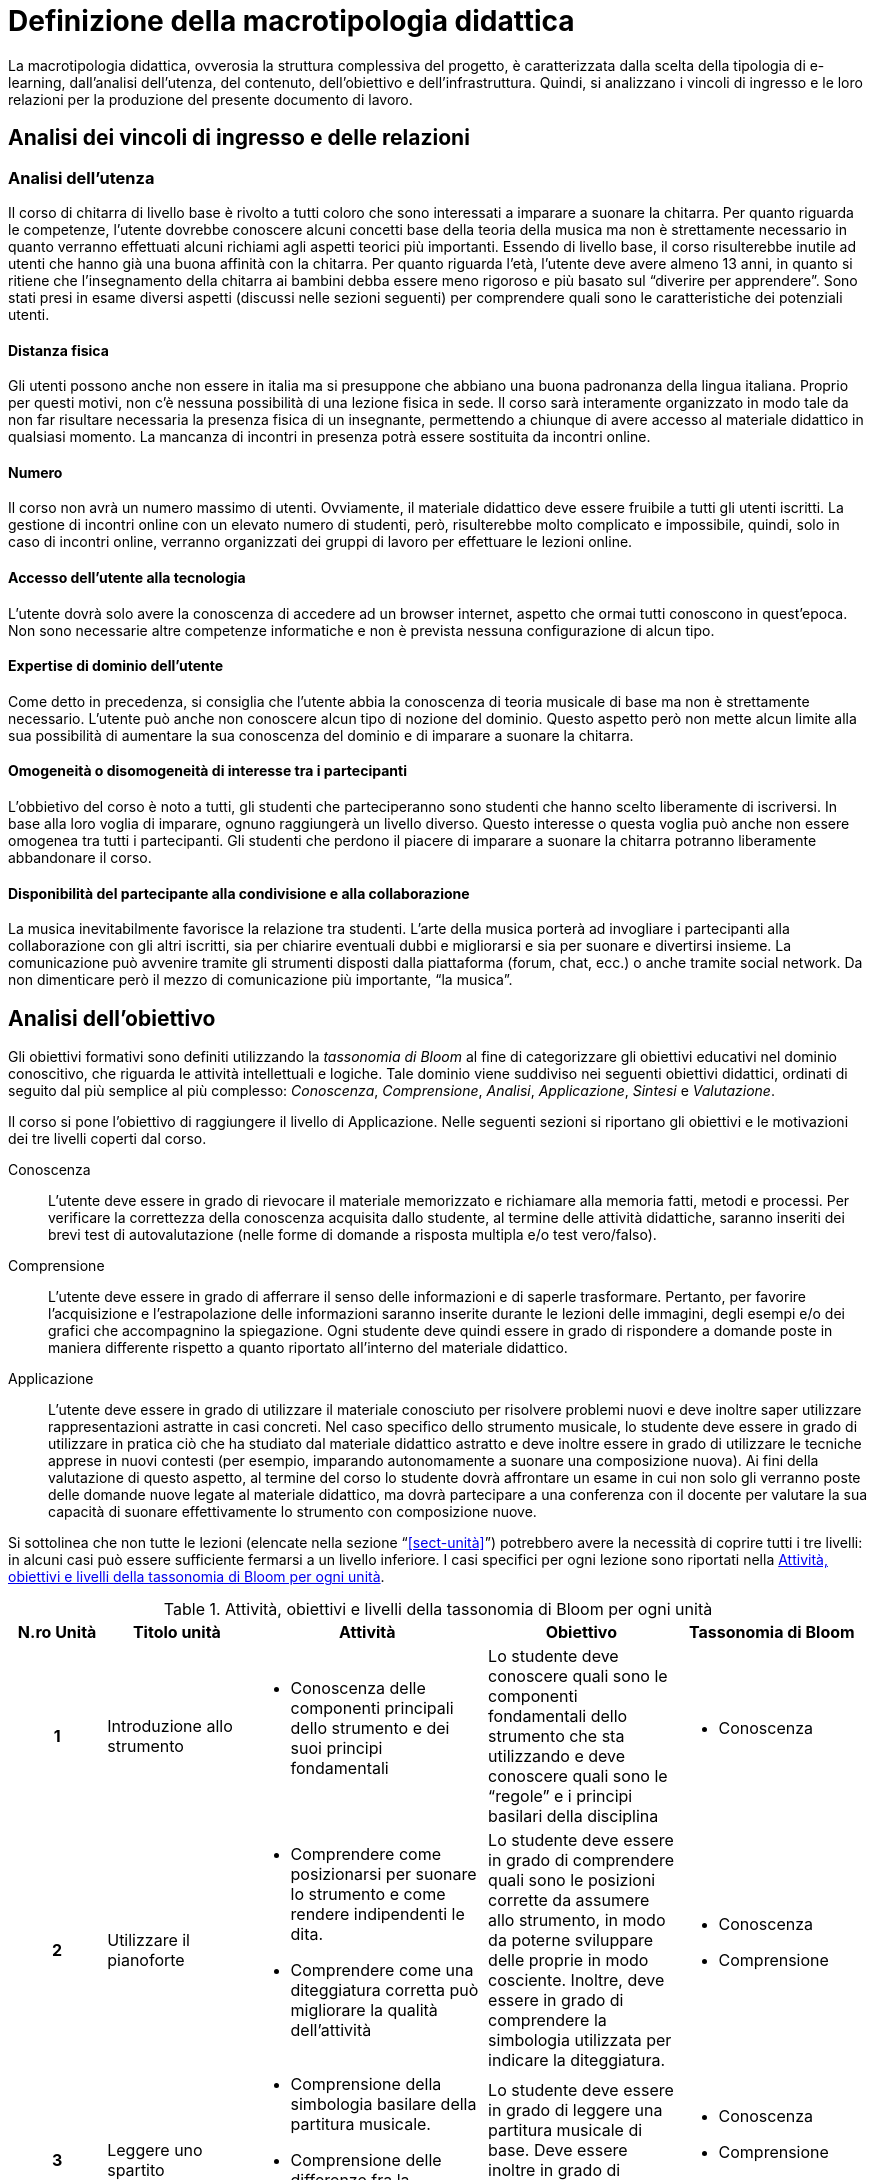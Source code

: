 = Definizione della macrotipologia didattica

La macrotipologia didattica, ovverosia la struttura complessiva del progetto, è
caratterizzata dalla scelta della tipologia di e-learning, dall'analisi
dell'utenza, del contenuto, dell'obiettivo e dell'infrastruttura. Quindi, si
analizzano i vincoli di ingresso e le loro relazioni per la produzione del
presente documento di lavoro.

== Analisi dei vincoli di ingresso e delle relazioni

=== Analisi dell'utenza

Il corso di chitarra di livello base è rivolto a tutti coloro che sono interessati 
a imparare a suonare la chitarra. Per quanto riguarda le competenze, l'utente dovrebbe
conoscere alcuni concetti base della teoria della musica ma non è strettamente necessario
in quanto verranno effettuati alcuni richiami agli aspetti teorici più importanti. Essendo 
di livello base, il corso risulterebbe inutile ad utenti che hanno già una buona affinità 
con la chitarra. Per quanto riguarda l'età, l'utente deve avere almeno 13 anni, in quanto 
si ritiene che l'insegnamento della chitarra ai bambini debba essere meno rigoroso e più
basato sul "`diverire per apprendere`". Sono stati presi in esame diversi aspetti
(discussi nelle sezioni seguenti) per comprendere quali sono le caratteristiche dei 
potenziali utenti.

==== Distanza fisica

Gli utenti possono anche non essere in italia ma si presuppone che abbiano
una buona padronanza della lingua italiana. Proprio per questi motivi, non c'è
nessuna possibilità di una lezione fisica in sede. Il corso sarà interamente organizzato
in modo tale da non far risultare necessaria la presenza fisica di un insegnante, permettendo a
chiunque di avere accesso al materiale didattico in qualsiasi momento. La mancanza di incontri 
in presenza potrà essere sostituita da incontri online.

==== Numero

Il corso non avrà un numero massimo di utenti. Ovviamente, il materiale didattico 
deve essere fruibile a tutti gli utenti iscritti.
La gestione di incontri online con un elevato numero di studenti, però, risulterebbe
molto complicato e impossibile, quindi, solo in caso di incontri online, verranno
organizzati dei gruppi di lavoro per effettuare le lezioni online.

==== Accesso dell'utente alla tecnologia

L'utente dovrà solo avere la conoscenza di accedere ad un browser internet, 
aspetto che ormai tutti conoscono in quest'epoca.
Non sono necessarie altre competenze informatiche e non è prevista nessuna
configurazione di alcun tipo.

==== Expertise di dominio dell'utente

Come detto in precedenza, si consiglia che l'utente abbia la conoscenza di teoria
musicale di base ma non è strettamente necessario.
L'utente può anche non conoscere alcun tipo di nozione del dominio.
Questo aspetto però non mette alcun limite alla sua possibilità di aumentare la sua
conoscenza del dominio e di imparare a suonare la chitarra. 

==== Omogeneità o disomogeneità di interesse tra i partecipanti

L'obbietivo del corso è noto a tutti, gli studenti che parteciperanno sono
studenti che hanno scelto liberamente di iscriversi.
In base alla loro voglia di imparare, ognuno raggiungerà un livello diverso.
Questo interesse o questa voglia può anche non essere omogenea tra tutti 
i partecipanti.
Gli studenti che perdono il piacere di imparare a suonare la chitarra potranno
liberamente abbandonare il corso.

==== Disponibilità del partecipante alla condivisione e alla collaborazione

La musica inevitabilmente favorisce la relazione tra studenti.
L'arte della musica porterà ad invogliare i partecipanti alla collaborazione
con gli altri iscritti, sia per chiarire eventuali dubbi e migliorarsi e sia
per suonare e divertirsi insieme.
La comunicazione può avvenire tramite gli strumenti disposti dalla piattaforma 
(forum, chat, ecc.) o anche tramite social network.
Da non dimenticare però il mezzo di comunicazione più importante, "`la musica`".

== Analisi dell'obiettivo

Gli obiettivi formativi sono definiti utilizzando la _tassonomia di Bloom_ al
fine di categorizzare gli obiettivi educativi nel dominio conoscitivo, che
riguarda le attività intellettuali e logiche. Tale dominio viene suddiviso nei
seguenti obiettivi didattici, ordinati di seguito dal più semplice al più
complesso: _Conoscenza_, _Comprensione_, _Analisi_, _Applicazione_, _Sintesi_ e
_Valutazione_.

Il corso si pone l'obiettivo di raggiungere il livello di Applicazione. Nelle
seguenti sezioni si riportano gli obiettivi e le motivazioni dei tre livelli
coperti dal corso.

Conoscenza:: L'utente deve essere in grado di rievocare il materiale memorizzato
e richiamare alla memoria fatti, metodi e processi. Per verificare la
correttezza della conoscenza acquisita dallo studente, al termine delle attività
didattiche, saranno inseriti dei brevi test di autovalutazione (nelle forme di
domande a risposta multipla e/o test vero/falso).

Comprensione:: L'utente deve essere in grado di afferrare il senso delle
informazioni e di saperle trasformare. Pertanto, per favorire l'acquisizione e
l'estrapolazione delle informazioni saranno inserite durante le lezioni delle
immagini, degli esempi e/o dei grafici che accompagnino la spiegazione. Ogni
studente deve quindi essere in grado di rispondere a domande poste in maniera
differente rispetto a quanto riportato all'interno del materiale didattico.

Applicazione:: L'utente deve essere in grado di utilizzare il materiale
conosciuto per risolvere problemi nuovi e deve inoltre saper utilizzare
rappresentazioni astratte in casi concreti. Nel caso specifico dello strumento
musicale, lo studente deve essere in grado di utilizzare in pratica ciò che ha
studiato dal materiale didattico astratto e deve inoltre essere in grado di
utilizzare le tecniche apprese in nuovi contesti (per esempio, imparando
autonomamente a suonare una composizione nuova). Ai fini della valutazione di
questo aspetto, al termine del corso lo studente dovrà affrontare un esame in
cui non solo gli verranno poste delle domande nuove legate al materiale
didattico, ma dovrà partecipare a una conferenza con il docente per valutare la
sua capacità di suonare effettivamente lo strumento con composizione nuove.

Si sottolinea che non tutte le lezioni (elencate nella sezione
"`<<sect-unità>>`") potrebbero avere la necessità di coprire tutti i tre
livelli: in alcuni casi può essere sufficiente fermarsi a un livello inferiore.
I casi specifici per ogni lezione sono riportati nella <<tab-lezioni-bloom>>.

[#tab-lezioni-bloom]
[options="header", cols="^.^10h,^.^15,^.^25a,^.^20,^.^20a", stripes=even]
.Attività, obiettivi e livelli della tassonomia di Bloom per ogni unità
|===
| N.ro Unità | Titolo unità | Attività | Obiettivo | Tassonomia di Bloom

| 1
| Introduzione allo strumento
| * Conoscenza delle componenti principali dello strumento e dei suoi principi
  fondamentali
| Lo studente deve conoscere quali sono le componenti fondamentali dello
  strumento che sta utilizzando e deve conoscere quali sono le "`regole`" e i
  principi basilari della disciplina
| * Conoscenza

| 2
| Utilizzare il pianoforte
| * Comprendere come posizionarsi per suonare lo strumento e come rendere
  indipendenti le dita. 
  * Comprendere come una diteggiatura corretta può migliorare la qualità
  dell'attività
| Lo studente deve essere in grado di comprendere quali sono le posizioni
  corrette da assumere allo strumento, in modo da poterne sviluppare delle
  proprie in modo cosciente. Inoltre, deve essere in grado di comprendere la
  simbologia utilizzata per indicare la diteggiatura.
| * Conoscenza
  * Comprensione

| 3
| Leggere uno spartito
| * Comprensione della simbologia basilare della partitura musicale.
  * Comprensione delle differenze fra la notazione italiana e quella
  internazionale.
| Lo studente deve essere in grado di leggere una partitura musicale di base.
  Deve essere inoltre in grado di trasporre le informazioni lette in notazione
  internazionale.
| * Conoscenza
  * Comprensione
  * Applicazione

| 4
| Suonare il pianoforte
| * Individuazione delle note nel pianoforte.
  * Utilizzo degli accordi e dei rivolti, in modo basilare.
  * Applicazione della teoria in un caso di studio.
| Lo studente deve essere in grado di applicare tutto quel che ha studiato
  durante il corso per suonare un semplice pezzo senza la necessità di un
  accompagnamento del docente.
| * Conoscenza
  * Comprensione
  * Applicazione

|===

== Analisi del contenuto

[#sect-lezioni]
=== Suddivisione del corso in lezioni

* Unità 1: Introduzione allo strumento
  ** Lezione 1.1: Le componenti dello strumento
  ** Lezione 1.2: I principi fondamentali del pianoforte
* Unità 2: Utilizzare il pianoforte
  ** Lezione 2.1: La posizione della mano
  ** Lezione 2.2: L'indipendenza delle dita
  ** Lezione 2.3: La diteggiatura
* Unità 3: Leggere uno spartito
  ** Lezione 3.1: Le basi della partitura musicale
  ** Lezione 3.2: La notazione internazionale
* Unità 4: Suonare il pianoforte
  ** Lezione 4.1: Le note sul pianoforte
  ** Lezione 4.2: Gli accordi
  ** Lezione 4.3: Semplificare gli accordi: i rivolti
  ** Lezione 4.4: Applicare in pratica: "`No Woman No Cry`"
  

== Analisi dell'infrastruttura
